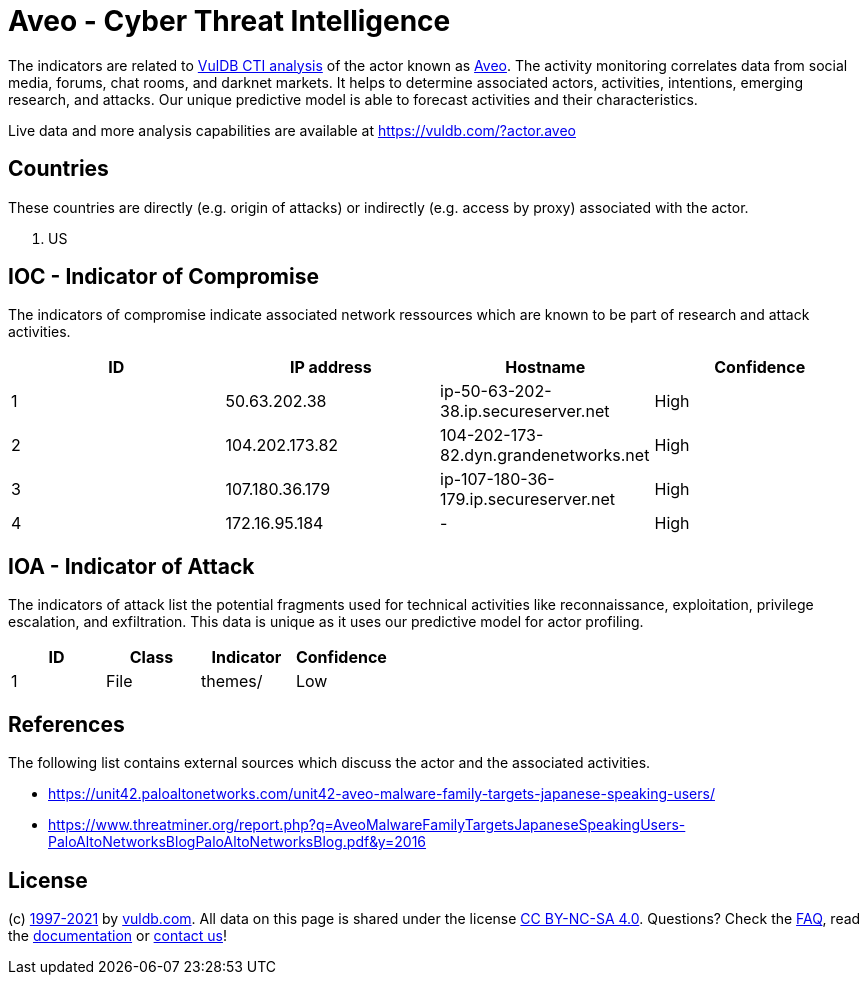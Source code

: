= Aveo - Cyber Threat Intelligence

The indicators are related to https://vuldb.com/?doc.cti[VulDB CTI analysis] of the actor known as https://vuldb.com/?actor.aveo[Aveo]. The activity monitoring correlates data from social media, forums, chat rooms, and darknet markets. It helps to determine associated actors, activities, intentions, emerging research, and attacks. Our unique predictive model is able to forecast activities and their characteristics.

Live data and more analysis capabilities are available at https://vuldb.com/?actor.aveo

== Countries

These countries are directly (e.g. origin of attacks) or indirectly (e.g. access by proxy) associated with the actor.

. US

== IOC - Indicator of Compromise

The indicators of compromise indicate associated network ressources which are known to be part of research and attack activities.

[options="header"]
|========================================
|ID|IP address|Hostname|Confidence
|1|50.63.202.38|ip-50-63-202-38.ip.secureserver.net|High
|2|104.202.173.82|104-202-173-82.dyn.grandenetworks.net|High
|3|107.180.36.179|ip-107-180-36-179.ip.secureserver.net|High
|4|172.16.95.184|-|High
|========================================

== IOA - Indicator of Attack

The indicators of attack list the potential fragments used for technical activities like reconnaissance, exploitation, privilege escalation, and exfiltration. This data is unique as it uses our predictive model for actor profiling.

[options="header"]
|========================================
|ID|Class|Indicator|Confidence
|1|File|themes/|Low
|========================================

== References

The following list contains external sources which discuss the actor and the associated activities.

* https://unit42.paloaltonetworks.com/unit42-aveo-malware-family-targets-japanese-speaking-users/
* https://www.threatminer.org/report.php?q=AveoMalwareFamilyTargetsJapaneseSpeakingUsers-PaloAltoNetworksBlogPaloAltoNetworksBlog.pdf&y=2016

== License

(c) https://vuldb.com/?doc.changelog[1997-2021] by https://vuldb.com/?doc.about[vuldb.com]. All data on this page is shared under the license https://creativecommons.org/licenses/by-nc-sa/4.0/[CC BY-NC-SA 4.0]. Questions? Check the https://vuldb.com/?doc.faq[FAQ], read the https://vuldb.com/?doc[documentation] or https://vuldb.com/?contact[contact us]!

